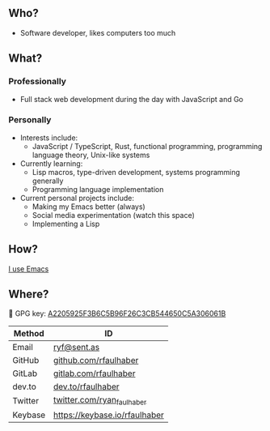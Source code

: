 ** Who?
- Software developer, likes computers too much
** What?
*** Professionally
- Full stack web development during the day with JavaScript and Go
*** Personally
- Interests include:
  + JavaScript / TypeScript, Rust, functional programming, programming language
    theory, Unix-like systems
- Currently learning:
  + Lisp macros, type-driven development, systems programming generally
  + Programming language implementation
- Current personal projects include:
  + Making my Emacs better (always)
  + Social media experimentation (watch this space)
  + Implementing a Lisp
** How?
[[https://ryanfaulhaber.com/posts/try-emacs/][I use Emacs]]
** Where?
🔑 GPG key: [[https://keybase.io/rfaulhaber/pgp_keys.asc?fingerprint=a2205925f3b6c5b96f26c3cb544650c5a306061b][A2205925F3B6C5B96F26C3CB544650C5A306061B]]

| Method  | ID                            |
|---------+-------------------------------|
| Email   | [[mailto:ryf@sent.as][ryf@sent.as]]                   |
| GitHub  | [[https://github.com/rfaulhaber][github.com/rfaulhaber]]         |
| GitLab  | [[https://gitlab.com/rfaulhaber][gitlab.com/rfaulhaber]]         |
| dev.to  | [[https://dev.to/rfaulhaber][dev.to/rfaulhaber]]             |
| Twitter | [[https://twitter.com/ryan_faulhaber][twitter.com/ryan_faulhaber]]    |
| Keybase | [[https://keybase.io/rfaulhaber][https://keybase.io/rfaulhaber]] |
